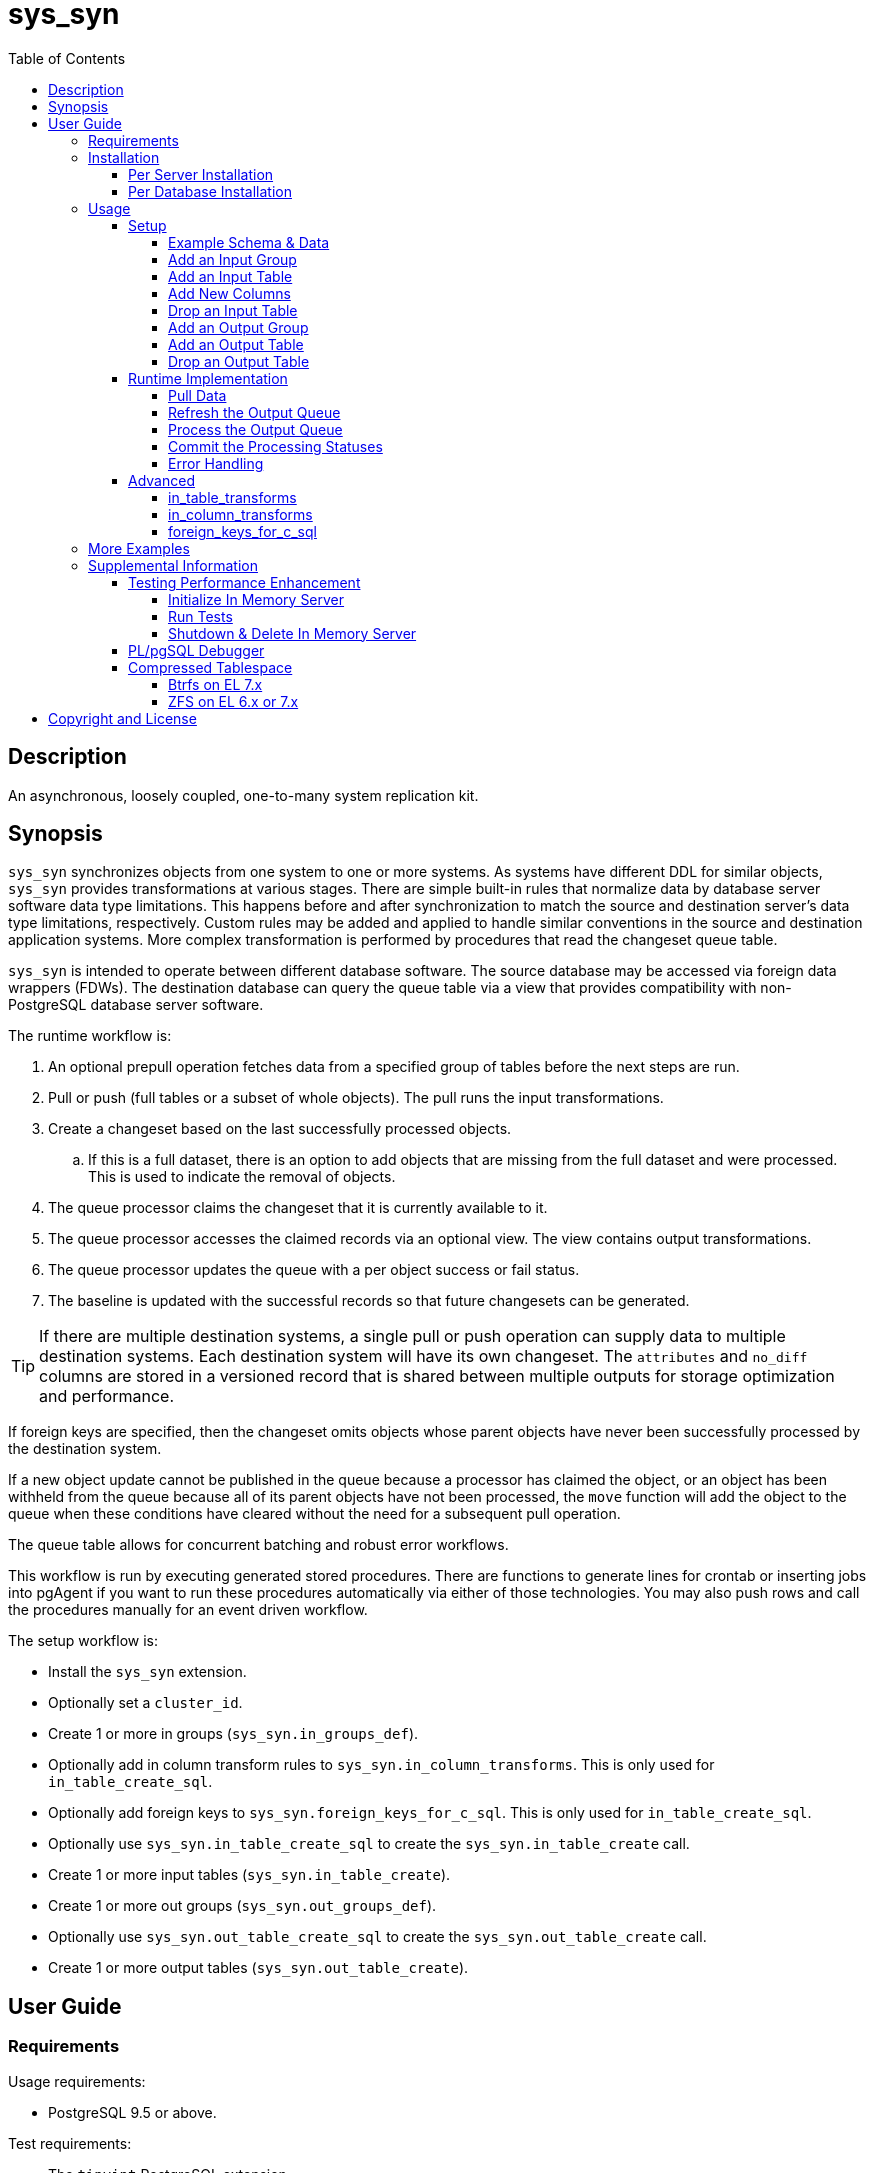 :toc:
:toclevels: 4



= sys_syn



== Description

An asynchronous, loosely coupled, one-to-many system replication kit.



== Synopsis

`sys_syn` synchronizes objects from one system to one or more systems.  As systems have different DDL for similar objects, `sys_syn` provides transformations at various stages.  There are simple built-in rules that normalize data by database server software data type limitations.  This happens before and after synchronization to match the source and destination server's data type limitations, respectively.  Custom rules may be added and applied to handle similar conventions in the source and destination application systems.  More complex transformation is performed by procedures that read the changeset queue table.

`sys_syn` is intended to operate between different database software.  The source database may be accessed via foreign data wrappers (FDWs).  The destination database can query the queue table via a view that provides compatibility with non-PostgreSQL database server software.

The runtime workflow is:

. An optional prepull operation fetches data from a specified group of tables before the next steps are run.
. Pull or push (full tables or a subset of whole objects).  The pull runs the input transformations.
. Create a changeset based on the last successfully processed objects.
.. If this is a full dataset, there is an option to add objects that are missing from the full dataset and were processed.  This is used to indicate the removal of objects.
. The queue processor claims the changeset that it is currently available to it.
. The queue processor accesses the claimed records via an optional view.  The view contains output transformations.
. The queue processor updates the queue with a per object success or fail status.
. The baseline is updated with the successful records so that future changesets can be generated.

TIP:  If there are multiple destination systems, a single pull or push operation can supply data to multiple destination systems.  Each destination system will have its own changeset.  The `attributes` and `no_diff` columns are stored in a versioned record that is shared between multiple outputs for storage optimization and performance.

If foreign keys are specified, then the changeset omits objects whose parent objects have never been successfully processed by the destination system.

If a new object update cannot be published in the queue because a processor has claimed the object, or an object has been withheld from the queue because all of its parent objects have not been processed, the `move` function will add the object to the queue when these conditions have cleared without the need for a subsequent pull operation.

The queue table allows for concurrent batching and robust error workflows.

This workflow is run by executing generated stored procedures.  There are functions to generate lines for crontab or inserting jobs into pgAgent if you want to run these procedures automatically via either of those technologies.  You may also push rows and call the procedures manually for an event driven workflow.

The setup workflow is:

* Install the `sys_syn` extension.

* Optionally set a `cluster_id`.

* Create 1 or more in groups (`sys_syn.in_groups_def`).

* Optionally add in column transform rules to `sys_syn.in_column_transforms`.  This is only used for `in_table_create_sql`.

* Optionally add foreign keys to `sys_syn.foreign_keys_for_c_sql`.  This is only used for `in_table_create_sql`.

* Optionally use `sys_syn.in_table_create_sql` to create the `sys_syn.in_table_create` call.

* Create 1 or more input tables (`sys_syn.in_table_create`).

* Create 1 or more out groups (`sys_syn.out_groups_def`).

* Optionally use `sys_syn.out_table_create_sql` to create the `sys_syn.out_table_create` call.

* Create 1 or more output tables (`sys_syn.out_table_create`).



== User Guide



=== Requirements

Usage requirements:

- PostgreSQL 9.5 or above.

Test requirements:

- The `tinyint` PostgreSQL extension.

Documentation requirements:

- `asciidoc`
- `source-highlight`



=== Installation



==== Per Server Installation

[source,shell]
----
sudo PATH=$PATH make clean && sudo PATH=$PATH make install && make installcheck
----



==== Per Database Installation

You only need to run this on the database(s) that will run `sys_syn`.

[source,sql]
----
CREATE EXTENSION sys_syn;
----

If you use the `sys_syn_dblink` extension, be aware that it will store groups and foreign keys that are specific to this database (or a cluster of databases if you are using logical replication).  Because `sys_syn_dblink` supports multiple `sys_syn` clusters, it uses a unique identifier called `cluster_id` to associate these groups and keys to the correct `sys_syn` cluster.  By default, it is set to a GUID.   You may change it.

The settings table is empty until `sys_syn` is used to move data.  You can insert a settings record before then.

[source,sql]
----
INSERT INTO sys_syn.settings(cluster_id) VALUES ('sys_syn-test');
----

If a settings record already exists, you may change the cluster_id with:

[source,sql]
----
UPDATE sys_syn.settings SET cluster_id = 'sys_syn-test';
----

WARNING:  Do not change the `cluster_id` if a `sys_syn_dblink` database is referencing it.



=== Usage



==== Setup



===== Example Schema & Data

The following examples assume the following schema and data:

[source,sql]
----
CREATE SCHEMA user_data
    AUTHORIZATION postgres;

CREATE TABLE user_data.test_table (
        test_table_id integer NOT NULL,
        test_table_text text,
        CONSTRAINT test_table_pkey PRIMARY KEY (test_table_id));

INSERT INTO user_data.test_table(
        test_table_id, test_table_text)
VALUES (1,              'test_data1');

INSERT INTO user_data.test_table(
        test_table_id, test_table_text)
VALUES (2,              'test_data2');
----



===== Add an Input Group

An input group identifies the source system or application.  You may associate custom transformation rules to an input group.  You can have a hierarchy of input groups if you want multiple levels of transformation rules.  Specify the parent's `in_group_id` in the `parent_in_group_id` column of a child input group.  The child input group will inherent the rules of its ancestors.

[source,sql]
----
INSERT INTO sys_syn.in_groups_def VALUES ('in');
----

CAUTION:  If the source database technology ignores trailing spaces for equality operations, then you should use an `in_column_transform` to `rtrim` key columns on both primary and foreign keys.  There are some stock `rule_group_id`'s that set this up for you, but you have to declare foreign keys for joins to be reproduced accurately.

In this example, the `sys_syn-general` `rule_group_id` and one other `rule_group_id` (to be altered to match your source database technology) are activated to setup the proper string trimming when foreign keys are declared.

[source,sql]
----
INSERT INTO sys_syn.in_groups_def
        (in_group_id,   parent_in_group_id,     rule_group_ids)
VALUES  ('in',          NULL,                   ARRAY['sys_syn-CHANGETHIS','sys_syn-general']);
----



===== Add an Input Table

You may add an input table immediately using:

[source,sql]
----
DO $$BEGIN
        EXECUTE sys_syn.in_table_create_sql('user_data.test_table'::regclass, 'in');
END$$;
----

IMPORTANT:  If the table is a foreign data wrapper (FDW), then you must specify the primary key or ID by adding "`, id_columns => ARRAY['id_col_name_here']`" to the `sys_syn.in_table_create_sql` function call.

TIP:  If an object is composed of multiple rows because the rows represent versions of the same object, then leave the timestamp field off of the Id and mark the timestamp as an Attribute with an array_order of 1.  This groups the object's rows into a single queue record and allows you to process the object change with the complete history.  Enable the data_view to see the versions as distinct rows with a single queue record.  This ensures that the object is either committed as a whole, or not at all.

You can also generate the function call to add the table by specifying just the table and `in_group`.

[source,sql]
----
SELECT sys_syn.in_table_create_sql('user_data.test_table'::regclass, 'in');
----

Copy the resulting text into your SQL editor, make adjustments, and execute it.

[source,sql]
----
SELECT  sys_syn.in_table_create(
                schema          => 'user_data'::regnamespace,
                in_table_id     => 'test_table',
                in_group_id     => 'in',
                in_pull_id      => NULL,
                in_columns      => ARRAY[
                       $COL$("test_table_id","integer",Id,"in_source.test_table_id",,,,,)$COL$,
                       $COL$("test_table_text","text",Attribute,"in_source.test_table_text",,,,,)$COL$
                ]::sys_syn.create_in_column[],
                full_table_reference    => 'user_data.test_table',
                changes_table_reference => NULL,
                full_sql                => NULL,
                changes_sql             => NULL,
                full_pre_sql            => NULL,
                changes_pre_sql         => NULL,
                full_post_sql           => NULL,
                changes_post_sql        => NULL,
                enable_deletes_implied  => 'true',
                null_key_handler        => 'none'::sys_syn.null_key_handler,
                key_violation_handler   => 'none'::sys_syn.key_violation_handler,
                full_prepull_id         => NULL,
                changes_prepull_id      => NULL,
                record_comparison_different=>NULL,
                record_comparison_same  => NULL,
                in_partitions           => ARRAY[
                        $PART$("",)$PART$]::sys_syn.create_in_partition[]
        );
----



===== Add New Columns

[source,sql]
----
SELECT sys_syn.in_table_columns_add_sql('test_table');
----

Copy the resulting text into your SQL editor, make adjustments, and execute it.

You may also add the new columns immediately using:

[source,sql]
----
DO $$BEGIN
        EXECUTE sys_syn.in_table_columns_add_sql('test_table');
END$$;
----



===== Drop an Input Table

Change the boolean to true to drop all associated output tables.

[source,sql]
----
SELECT sys_syn.in_table_drop('test_table', false);
----

If you want to drop the pull as well, run:

[source,sql]
----
SELECT sys_syn.in_pull_drop('test_table');
----



===== Add an Output Group

An output group identifies the destination system or application.  You may associate custom transformation rules to an output group.  You can have a hierarchy of output groups if you want multiple levels of transformation rules.  Specify the parent's `out_group_id` in the `parent_out_group_id` column of a child output group.  The child output group will inherent the rules of its ancestors.

[source,sql]
----
INSERT INTO sys_syn.out_groups_def VALUES ('out');
----



===== Add an Output Table

You may add an output table immediately using:

[source,sql]
----
SELECT sys_syn.out_table_create('user_data', 'test_table', 'out', data_view => false);
----

The arguments are:

. Schema name
. Table name
. Out group ID
. Create a data view

If you want to change the advanced parameters or manually review or edit the transformations, run:

[source,sql]
----
SELECT sys_syn.out_table_create_sql('user_data', 'test_table', 'out', data_view => false);
----

Copy the resulting text into your SQL editor, make adjustments, and execute it.

Setting data_view to true will create a view that will put the data columns into a single record, instead of requiring a join to the _in table.  If you add columns later, the view will have to be recreated before you can use them.  This extra step can be desirable if you want to maintain a stable API via the view while adding columns for the other outputs.  You can update the queue status columns via the view.

[source,sql]
----
SELECT  sys_syn.out_table_create (
                schema                  => 'user_data'::regnamespace,
                in_table_id             => 'test_table',
                out_group_id            => 'out',
                out_columns             => ARRAY[
                       $COL$("sys_syn_trans_id_in","out_queue.trans_id_in",,,)$COL$,
                       $COL$("sys_syn_delta_type","out_queue.delta_type",,,)$COL$,
                       $COL$("sys_syn_queue_state","out_queue.queue_state",queue_state,"new.sys_syn_queue_state",)$COL$,
                       $COL$("sys_syn_queue_id","out_queue.queue_id",queue_id,"new.sys_syn_queue_id",)$COL$,
                       $COL$("sys_syn_queue_priority","out_queue.queue_priority",queue_priority,"new.sys_syn_queue_priority",)$COL$,
                       $COL$("sys_syn_hold_updated","out_queue.hold_updated",,,)$COL$,
                       $COL$("sys_syn_hold_trans_id_first","out_queue.hold_trans_id_first",,,)$COL$,
                       $COL$("sys_syn_hold_trans_id_last","out_queue.hold_trans_id_last",,,)$COL$,
                       $COL$("sys_syn_hold_reason_count","out_queue.hold_reason_count",,,)$COL$,
                       $COL$("sys_syn_hold_reason_id","out_queue.hold_reason_id",hold_reason_id,"new.sys_syn_hold_reason_id",)$COL$,
                       $COL$("sys_syn_hold_reason_text","out_queue.hold_reason_text",hold_reason_text,"new.sys_syn_hold_reason_text",)$COL$,
                       $COL$("sys_syn_trans_id_out","out_queue.trans_id_out",,,)$COL$,
                       $COL$("sys_syn_processed_time","out_queue.processed_time",processed_time,"new.sys_syn_processed_time",)$COL$,
                       $COL$("test_table_id","(out_queue.id).test_table_id",,,Id)$COL$,
                       $COL$("test_table_text","(in_source.attributes).test_table_text",,,Attribute)$COL$
                ]::sys_syn.create_out_column[],
                data_view               => 'false',
                out_log_lifetime        => NULL,
                out_partitions          => ARRAY[
                       $PART$()$PART$]::sys_syn.create_out_partition[],
                enable_adds             => 'true',
                enable_changes          => 'true',
                enable_deletes          => 'true',
                condition_sql           => NULL,
                records_per_claim       => '150000',
                claim_queue_count       => NULL,
                claim_fixed_by_id       => 'false',
                claim_random_sample     => NULL,
                queue_pid_used_age      => NULL,
                record_comparison_different=> NULL,
                record_comparison_same     => NULL
        );
----



===== Drop an Output Table

[source,sql]
----
SELECT sys_syn.out_table_drop('test_table', 'out');
----



==== Runtime Implementation



===== Pull Data

Pull the data from the source system using:

[source,sql]
----
SELECT user_data.test_table_pull(FALSE);
----

A boolean is returned.  False indicates that there are no records to process and that the following steps do not need to be run at this time.  True indicates that the following steps are ready to run.



===== Refresh the Output Queue

Refresh the changeset queue by calling the output group's move function:

[source,sql]
----
SELECT user_data.test_table_out_move_1();
----

A boolean is returned.  False indicates that there are no records to process and that the following steps do not need to be run at this time.  True indicates that the following steps are ready to run.

IMPORTANT:  The `move` function must be run in a transaction that is separate from the `pull` and `processed` functions.



===== Process the Output Queue

First, claim the `Unclaimed` records in the queue for processing by setting the `queue_state` to the `Claimed` status.

Run these 3 statements in the same transaction, or add BEGIN/COMMIT:

[source,sql]
----
BEGIN;

SELECT  sys_syn.in_trans_claim_start();

UPDATE  user_data.test_table_out_queue_1
SET     queue_state = 'Claimed'::sys_syn.queue_state
WHERE   queue_state = 'Unclaimed'::sys_syn.queue_state;

SELECT  sys_syn.in_trans_finish();

COMMIT;
----

Next, read only the records that have the `Claimed` status.

[source,sql]
----
SELECT  out_queue.*,
        (in_data.id).*,
        (in_data.attributes).*
FROM    user_data.test_table_out_queue_1 AS out_queue
        LEFT JOIN user_data.test_table_in_1 AS in_data USING (trans_id_in, id)
WHERE   queue_state = 'Claimed'::sys_syn.queue_state;
----

Process the records in your destination system.  For records that were processed successfully, set their `queue_state` to `Processed`.

If records failed to process, set their status to `Hold` or `Unclaimed`.  The `Hold` status allows you to process failed records at less frequent intervals.  The `Hold` status requires that you set `hold_reason_id` and/or `hold_reason_text`.

TIP:  If you update the `sys_syn` columns via the data_view, then you need to add `sys_syn_` in front of each `sys_syn` column's name.

[source,sql]
----
UPDATE  user_data.test_table_out_queue_1 AS out_queue
SET     queue_state = 'Processed'::sys_syn.queue_state
WHERE   (out_queue.id).test_table_id = 1;

UPDATE  user_data.test_table_out_queue_1 AS out_queue
SET     queue_state = 'Hold'::sys_syn.queue_state,
        hold_reason_text = 'This object has been put on hold for an example.'
WHERE   (out_queue.id).test_table_id = 2;
----



===== Commit the Processing Statuses

Updating the `queue_state` does not automatically commit the processing status.  Call the output's `processed` function to commit the processed changes.  This removes processed records from the queue table and commits them into baseline status so that future changesets only contain actual changes.

[source,sql]
----
SELECT user_data.test_table_out_processed_1();
----

A boolean is returned.  False indicates that there was nothing to do.  True indicates that the queue state was changed.



===== Error Handling

If you use the `Hold` status, then you must set the `Hold` status back to `Unclaimed` when you want to retry those records.  The `hold_reason_count` value is incremented if the error is the same error that was recorded in the prior processing attempt.  This allows you to implement a backoff algorithm to avoid wasting resources on a potentially non-transient failure.

If the object changes value while in the `Hold` status, then its queue status is automatically reset to `Unclaimed`.  This allows data corrections to be retried without a `Hold` delay.



==== Advanced

===== in_table_transforms

When a new table is added, the rules in the `sys_syn.in_table_transforms` table sets arguments to the `sys_syn.in_table_create` function when generating the call from `sys_syn.in_table_create_sql`.  The rule is applied when all criteria that is specified in the rule are true.

.Columns
rule_group_id::
    NULL for a rule that applies to all tables.
priority::
    The order that the rule is applied.
relation_name_like::
    The rule is applied to the table when the relation name matches this `LIKE` pattern.
in_group_id_like::
    The rule is applied to the table when the in_group_id matches this `LIKE` pattern.
schema_like::
    The rule is applied to the table when the schema matches this `LIKE` pattern.
in_table_id_like::
    The rule is applied to the table when the in_table_id matches this `LIKE` pattern.
in_pull_id_like::
    The rule is applied to the table when the in_pull_id matches this `LIKE` pattern.
enable_deletes_implied::
    The rule is applied to the table when enable_deletes_implied is this value.
null_key_handler::
    The rule is applied to the table when null_key_handler is this value.
key_violation_handler::
    The rule is applied to the table when key_violation_handler is this value.
full_prepull_id_like::
    The rule is applied to the table when the full_prepull_id matches this `LIKE` pattern.
changes_prepull_id_like::
    The rule is applied to the table when the changes_prepull_id_like matches this `LIKE` pattern.
new_in_table_id::
    Change the tables's new_in_table_id to this.
new_in_pull_id::
    Change the tables's new_in_pull_id to this.
new_full_sql::
    Change the tables's new_full_sql to this.
new_changes_sql::
    Change the tables's new_changes_sql to this.
new_full_pre_sql::
    Change the tables's new_full_pre_sql to this.
new_changes_pre_sql::
    Change the tables's new_changes_pre_sql to this.
new_full_post_sql::
    Change the tables's new_full_post_sql to this.
new_changes_post_sql::
    Change the tables's new_changes_post_sql to this.
new_enable_deletes_implied::
    Change the tables's new_enable_deletes_implied to this.
new_null_key_handler::
    Change the tables's new_null_key_handler to this.
new_key_violation_handler::
    Change the tables's new_key_violation_handler to this.
new_full_prepull_id::
    Change the tables's new_full_prepull_id to this.
new_changes_prepull_id::
    Change the tables's new_changes_prepull_id to this.
new_record_comparison_different::
    Change the tables's new_record_comparison_different to this.
new_record_comparison_same::
    Change the tables's new_record_comparison_same to this.
new_in_partition::
    Change the tables's new_in_partition to this.
new_in_partition_count::
    Change the tables's new_in_partition_count to this.
new_in_partitions::
    Change the tables's new_in_partitions to this.
omit::
    Omit this table.
final_ids::
    Stop processing rules with any of these IDs.
final_rule::
    Stop processing all rules after this one.
comments::
    If you want to add comments about this rule in this table, add them in this column.



===== in_column_transforms

When new tables are added, the rules in the `sys_syn.in_column_transforms` table adds, modifies, or removes columns.  The rule is applied when all criteria that is specified in the rule are true.

.Columns
rule_group_id::
    NULL for a rule that applies to all tables.
priority::
    The order that the rule is applied.
data_type_like::
    The rule is applied to the column when the data type matches this `LIKE` pattern.
relation_name_like::
    The rule is applied to the column when the relation_name_like matches this `LIKE` pattern.
in_column_type::
    The rule is applied to the column when the in_column_type is this value.
column_name_like::
    The rule is applied to the column when the column name matches this `LIKE` pattern.
in_table_id_like::
    The rule is applied to the column when the in_table_id matches this `LIKE` pattern.
in_group_id_like::
    The rule is applied to the column when the in_group_id matches this `LIKE` pattern.
in_pull_id_like::
    The rule is applied to the column when the in_pull_id matches this `LIKE` pattern.
schema_like::
    The rule is applied to the column when the schema matches this `LIKE` pattern.
is_key::
    The rule is applied to the column when the column's primary or foreign status is this value.
primary_in_table_id_like::
    The rule is applied to the column when the foreign or primary key points to an `in_table_id` that matches this `LIKE` pattern.  The primary_column_name_like column is required when this is used.
primary_column_name_like::
    The rule is applied to the column when the foreign or primary key points to a `column_name` that matches this `LIKE` pattern.  The primary_in_table_id_like column is required when this is used.
new_data_type::
    Change the column's data type to this.
new_in_column_type::
    Change the column's in_column_type to this.
new_column_name::
    Change the column's name to this.
new_array_order::
    Change the column's array_order to this.
expression::
    Specify an expression for this column.  The prior column or expression can be referenced by %1
create_in_columns::
    Add the specified columns.
omit::
    Omit this column from the table.  If a variable_name was specified, the associated expression is stored into this variable.  This can be accessed from other expressions.
final_ids::
    Stop processing rules with any of these IDs.
final_rule::
    Stop processing all rules after this one.
comments::
    If you want to add comments about this rule in this table, add them in this column.



===== foreign_keys_for_c_sql

If you use `sys_syn.in_table_create_sql` to create the call to `in_table_create`, then you may want to use the `sys_syn.foreign_keys_for_c_sql` table to define foreign keys.  When you do this, `in_table_create_sql` will insert these foreign keys into the `in_columns` array when they are referenced.

The following is an example of a value insert, but it is more practical to export all of the foreign keys from your source database and import that into this table.  Use the `database_path` identifier to delete all of the keys related to a specific database when you need to refresh that database's foreign key data again.

[source,sql]
----
DELETE FROM sys_syn.foreign_keys_for_c_sql
WHERE   database_path = 'server_name/service_instance/database_name';

INSERT INTO sys_syn.foreign_keys_for_c_sql (
        database_path,                                  foreign_key_id,
        foreign_in_table_id,                            primary_in_table_id,
        foreign_column_name,                            primary_column_name)
VALUES ('server_name/service_instance/database_name',   'test_fkey',
        'child_table',                                  'parent_table',
        'parent_table_id',                              'parent_table_id');
----



=== More Examples

See the `test` directory for more examples.



=== Supplemental Information



==== Testing Performance Enhancement

Optionally, you can initialize a database server in shared memory to avoid disk I/O.  This useful if you need to run the tests frequently.



===== Initialize In Memory Server

[source,shell]
----
export PGDATA=/dev/shm/$USER-pg_regression_test
mkdir "$PGDATA"
initdb --auth-local=peer --auth-host=ident -U postgres -N "$PGDATA"
cat << "EOF" >> "$PGDATA/postgresql.conf"
fsync = off
synchronous_commit = off
full_page_writes = off
random_page_cost = 1.0
update_process_title = off
EOF
echo "CREATE ROLE $USER SUPERUSER CREATEDB CREATEROLE INHERIT LOGIN" | postmaster --single -D "$PGDATA" -F -h "" -k "$PGDATA" postgres && echo
postmaster -D "$PGDATA" -F -h "" -k "$PGDATA" & sleep 2; echo
export PGHOST=$PGDATA
----

CAUTION:  Every program launched in this terminal will point to this in memory instance.  Be careful not to accidentally put non-ephemeral data or code there.

CAUTION:  Remember that everything created in this database will disappear after a reboot, shutdown, or machine crash.

TIP:  To view this instance in pgAdmin3, set the +Host+ to +/dev/shm/$USER-pg_regression_test+, replace +$USER+ with your user name (run +echo $USER+ if you do not know what it is), and leave the +Port+ number as +5432+.  Use the same user name for the +Username+ field.  When prompted for a password, leave it blank or enter any non-blank value to save it.



===== Run Tests

[source,shell]
----
sudo PATH=$PATH make clean && sudo PATH=$PATH make install && make installcheck
----



===== Shutdown & Delete In Memory Server

The following commands will shutdown the server and permanently delete all of the data that was created within that server.

[source,shell]
----
fg 1
----

Hold Ctrl and press C.

[source,shell]
----
rm -Rf "/dev/shm/$USER-pg_regression_test"
unset PGDATA
unset PGHOST
----


==== PL/pgSQL Debugger

You can use the PL/pgSQL debugger in pgAdmin3 if you build and install the following extension.  You may want to change the install directory and use a different server restart command depending on your distribution and instance.  If you have access, the `/usr/local/src` directory is a good location to store the source code.  However, you will not need it again.  If you upgrade PostgreSQL to a different major version, you will need to download a fresh copy and install it again.

CAUTION:  If you already have something in `shared_preload_libraries`, then manually edit `$PGDATA/postgresql.conf` and add `$libdir/plugin_debugger` to `shared_preload_libraries` instead of running the `cat` command below.

[source,shell]
----
cd /dev/shm
curl -LO "http://ftp.postgresql.org/pub/source/v$(pg_config --version | cut -f 2 -d ' ')/postgresql-$(pg_config --version | cut -f 2 -d ' ').tar.bz2"
tar -xjf postgresql-$(pg_config --version | cut -f 2 -d ' ').tar.bz2
cd postgresql-$(pg_config --version | cut -f 2 -d ' ')
USE_PGXS=1 ./configure
USE_PGXS=1 make
cd contrib
git clone "git://git.postgresql.org/git/pldebugger.git"
make
cd pldebugger
USE_PGXS=1 make
sudo USE_PGXS=1 PATH=$PATH make install

cat << "EOF" >> "$PGDATA/postgresql.conf"
shared_preload_libraries = '$libdir/plugin_debugger'
EOF

pg_ctl restart
----

After the restart, you need to add the `pldbgapi` extension on each database that you want to use the debugger with.

[source,sql]
----
CREATE EXTENSION pldbgapi;
----



==== Compressed Tablespace

Synchronization requires about 3 times the storage requirements of the uncompressed source data (assuming that you sync every row and column), depending on the primary key length relative to the other columns.  Using compression may allow the synchronization process to only consume the same amount of storage as the source system.  Tables that use a single 32-bit integer for their primary key require less storage.  Using a compressed file system can be very beneficial for both performance and storage efficiency.  The following lets you evaluate a compressed tablespace.  Do not use these file image based file systems for any purpose other than this evaluation.  Because these commands affect the file systems on the machine, they are best run on a machine that is easily reinstalled, such as a new virtual machine that is dedicated for this evaluation.

Change the file size from 3g to your desired file size.  A 3GB file will store about 9GB of synchronization data.  This will store about 3GB of data from your source system.  If `fallocate` fails because it is not supported for your file system, try "`dd if=/dev/zero of=/opt/var-lib-pgsql-compressed.img bs=1G count=3`"  If you are on a Btrfs file system, run "`touch /opt/var-lib-pgsql-compressed.img`" and "`chattr +C /opt/var-lib-pgsql-compressed.img`" before running `fallocate`.

Btrfs may still have some recovery issues when using compression, so ZFS is a better option at this time.



===== Btrfs on EL 7.x

The following commands create a proof of concept.  For a more permanent solution, use a more typical Btrfs setup.  For that, do not use `single` metadata when creating the file system and do not turn off `checksums` when mounting it.  Some backup software require that instead of turning `atime` off, you leave the default `relatime` on.

WARNING:  You will need to start PostgreSQL manually after rebooting if you follow these instructions.

IMPORTANT:  You may need to change `loop0` to something else if that name is already in use.  Run "`ls /dev/loop0`" to check for its existence.  If you need to change it, also change it in the "after reboot" instructions below.

[source,shell]
----
sudo fallocate -l 3g /opt/var-lib-pgsql-compressed.img
sudo losetup /dev/loop0 /opt/var-lib-pgsql-compressed.img
sudo mkfs.btrfs -m single /dev/loop0
sudo mkdir /var/lib/pgsql/compressed
sudo mount -o compress-force=lzo,noatime,nodatasum /dev/loop0 /var/lib/pgsql/compressed
sudo chcon system_u:object_r:postgresql_db_t:s0 /var/lib/pgsql/compressed
sudo chown postgres:postgres /var/lib/pgsql/compressed
sudo chmod 700 /var/lib/pgsql/compressed
sudo systemctl disable postgresql-9.6.service
----

The last line prevents PostgreSQL from starting on boot because you will need to mount the additional tablespace manually before PostgreSQL can start.

Create a tablespace and create a database inside of it:

[source,sql]
----
CREATE TABLESPACE compressed LOCATION '/var/lib/pgsql/compressed';
CREATE DATABASE sys_syn_compressed WITH TABLESPACE=compressed;
----

When you reboot, you will need to run the following commands before PostgreSQL can access the tablespace:

[source,shell]
----
sudo losetup /dev/loop0 /opt/var-lib-pgsql-compressed.img
sudo mount -o compress-force=lzo,noatime,nodatasum /dev/loop0 /var/lib/pgsql/compressed
sudo systemctl start postgresql-9.6.service
----

You can view the sizes with:

[source,shell]
----
sudo btrfs filesystem usage /var/lib/pgsql/compressed
----

TIP:  Although the `nodatacow` option is useful for databases, it disables compression.



===== ZFS on EL 6.x or 7.x

The following commands create a proof of concept.  For a more permanent solution, create a typical ZFS pool.  For that, do not use `redundant_metadata=most`.  Also consider using multiple datasets per pool if you have a need for snapshots that only need to operate on a dataset within a pool.  Do not turn off checksums if the pool has redundancy.  If the ZFS pool has no redundancy and you want to use checksums, enable them in PostgreSQL.  PostgreSQL checksums verifies the data's integrity through more layers than storage checksums.  However, storage checksums are essential for utilizing the storage redundancy features.  Some backup software require that instead of turning `atime` off, you turn `relatime` on.  If you create separate pools or datasets for the WAL, you do not need "`logbias=throughput`" for the WAL.  "`logbias=throughput`" is beneficial for the data.

WARNING:  This requires Dynamic Kernel Module Support (DKMS).  This will build kernel modules from source code for each kernel version that you run.

[source,shell]
----
sudo yum install kernel-devel-$(uname -r)
----

If you receive the following error, then you will need to perform a "`sudo yum update`".  After running that, reboot ("`sudo shutdown -r now`") and run the above line again.

`No package kernel-devel-VERSION available.`

Once the kernel-devel package that matches the running kernel is installed, continue with:

TIP:  If you already have the Extra Packages for Enterprise Linux (EPEL) repository installed, then you can skip the first line.

[source,shell]
----
sudo yum install epel-release
sudo yum install "http://download.zfsonlinux.org/epel/zfs-release.$(uname -r | egrep -o 'el+[0-9]+').noarch.rpm"
sudo yum install zfs
sudo modprobe zfs
sudo fallocate -l 3g /opt/var-lib-pgsql-compressed.img
sudo zpool create var-lib-pgsql-compressed /opt/var-lib-pgsql-compressed.img
sudo zfs set mountpoint=/var/lib/pgsql/compressed var-lib-pgsql-compressed
sudo chcon system_u:object_r:postgresql_db_t:s0 /var/lib/pgsql/compressed
sudo chown postgres:postgres /var/lib/pgsql/compressed
sudo chmod 700 /var/lib/pgsql/compressed
sudo zfs set rootcontext=system_u:object_r:postgresql_db_t:s0 var-lib-pgsql-compressed
sudo zfs set fscontext=system_u:object_r:postgresql_db_t:s0 var-lib-pgsql-compressed
sudo zfs set context=system_u:object_r:postgresql_db_t:s0 var-lib-pgsql-compressed
sudo zfs set defcontext=system_u:object_r:postgresql_db_t:s0 var-lib-pgsql-compressed
sudo zfs set recordsize=8K var-lib-pgsql-compressed
sudo zfs set compression=lz4 var-lib-pgsql-compressed
sudo zfs set redundant_metadata=most var-lib-pgsql-compressed
sudo zfs set primarycache=metadata var-lib-pgsql-compressed
sudo zfs set secondarycache=metadata var-lib-pgsql-compressed
sudo zfs set logbias=throughput var-lib-pgsql-compressed
sudo zfs set dedup=off var-lib-pgsql-compressed
sudo zfs set checksum=off var-lib-pgsql-compressed
sudo zfs set atime=off var-lib-pgsql-compressed > /dev/null 2>&1
----

For EL 6 only:

[source,shell]
----
sudo chkconfig zfs-import on
sudo chkconfig zfs-mount on
sudo chkconfig zfs-share on
sudo chkconfig zfs-zed on
----

For EL 7 only:

[source,shell]
----
sudo systemctl enable zfs-import-cache.service
sudo systemctl enable zfs-import-scan.service
sudo systemctl enable zfs-mount.service
sudo systemctl enable zfs-share.service
sudo systemctl enable zfs-zed.service
sudo systemctl enable zfs.target
----

Create a tablespace and create a database inside of it:

[source,sql]
----
CREATE TABLESPACE compressed LOCATION '/var/lib/pgsql/compressed';
CREATE DATABASE sys_syn_compressed WITH TABLESPACE=compressed;
----

You can view the compressed size, compression ratio, and uncompressed size with:

[source,shell]
----
sudo df -h /var/lib/pgsql/compressed
sudo zfs get compressratio var-lib-pgsql-compressed
sudo du -h -s --apparent-size /var/lib/pgsql/compressed
----



== Copyright and License

Copyright (c) 2016-2017.

Legal Notice:  See the COPYRIGHT file.

`sys_syn` copyright is novated to PostgreSQL Global Development Group.
